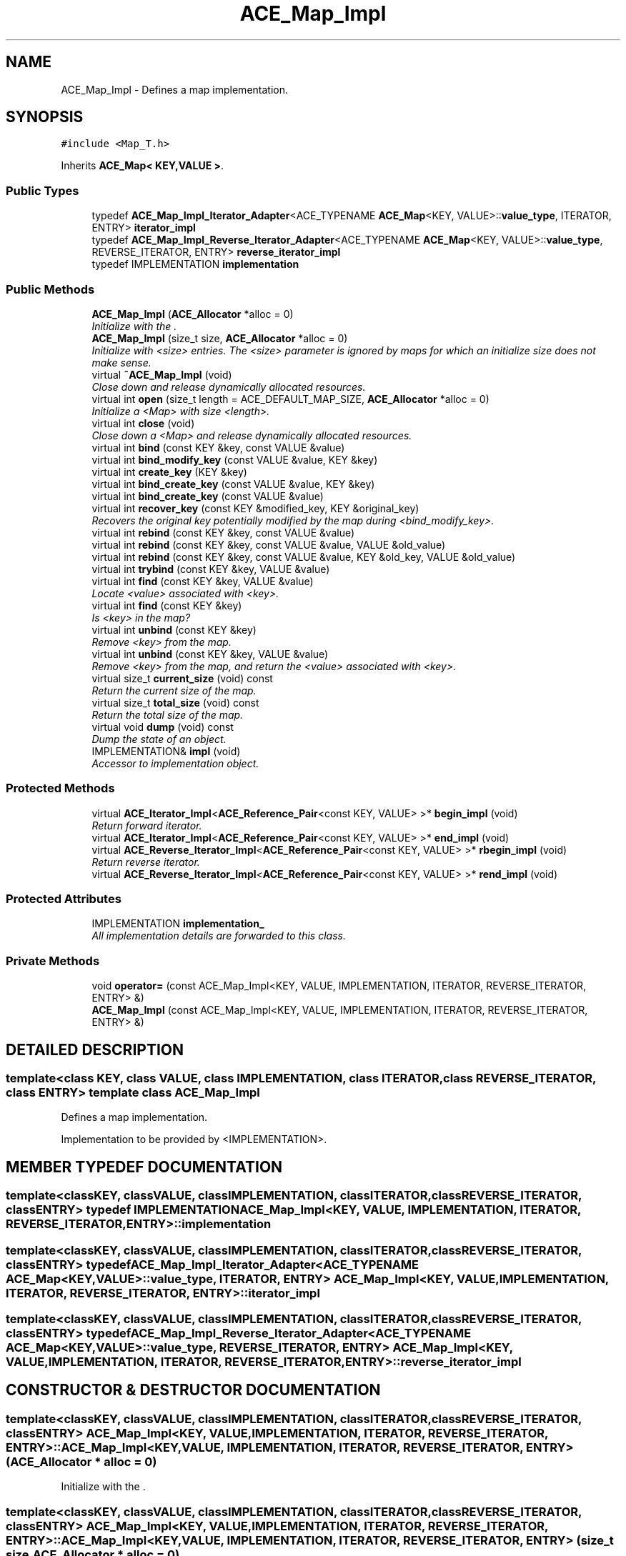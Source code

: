 .TH ACE_Map_Impl 3 "5 Oct 2001" "ACE" \" -*- nroff -*-
.ad l
.nh
.SH NAME
ACE_Map_Impl \- Defines a map implementation. 
.SH SYNOPSIS
.br
.PP
\fC#include <Map_T.h>\fR
.PP
Inherits \fBACE_Map< KEY,VALUE >\fR.
.PP
.SS Public Types

.in +1c
.ti -1c
.RI "typedef \fBACE_Map_Impl_Iterator_Adapter\fR<ACE_TYPENAME \fBACE_Map\fR<KEY, VALUE>::\fBvalue_type\fR, ITERATOR, ENTRY> \fBiterator_impl\fR"
.br
.ti -1c
.RI "typedef \fBACE_Map_Impl_Reverse_Iterator_Adapter\fR<ACE_TYPENAME \fBACE_Map\fR<KEY, VALUE>::\fBvalue_type\fR, REVERSE_ITERATOR, ENTRY> \fBreverse_iterator_impl\fR"
.br
.ti -1c
.RI "typedef IMPLEMENTATION \fBimplementation\fR"
.br
.in -1c
.SS Public Methods

.in +1c
.ti -1c
.RI "\fBACE_Map_Impl\fR (\fBACE_Allocator\fR *alloc = 0)"
.br
.RI "\fIInitialize with the .\fR"
.ti -1c
.RI "\fBACE_Map_Impl\fR (size_t size, \fBACE_Allocator\fR *alloc = 0)"
.br
.RI "\fIInitialize with <size> entries. The <size> parameter is ignored by maps for which an initialize size does not make sense.\fR"
.ti -1c
.RI "virtual \fB~ACE_Map_Impl\fR (void)"
.br
.RI "\fIClose down and release dynamically allocated resources.\fR"
.ti -1c
.RI "virtual int \fBopen\fR (size_t length = ACE_DEFAULT_MAP_SIZE, \fBACE_Allocator\fR *alloc = 0)"
.br
.RI "\fIInitialize a <Map> with size <length>.\fR"
.ti -1c
.RI "virtual int \fBclose\fR (void)"
.br
.RI "\fIClose down a <Map> and release dynamically allocated resources.\fR"
.ti -1c
.RI "virtual int \fBbind\fR (const KEY &key, const VALUE &value)"
.br
.ti -1c
.RI "virtual int \fBbind_modify_key\fR (const VALUE &value, KEY &key)"
.br
.ti -1c
.RI "virtual int \fBcreate_key\fR (KEY &key)"
.br
.ti -1c
.RI "virtual int \fBbind_create_key\fR (const VALUE &value, KEY &key)"
.br
.ti -1c
.RI "virtual int \fBbind_create_key\fR (const VALUE &value)"
.br
.ti -1c
.RI "virtual int \fBrecover_key\fR (const KEY &modified_key, KEY &original_key)"
.br
.RI "\fIRecovers the original key potentially modified by the map during <bind_modify_key>.\fR"
.ti -1c
.RI "virtual int \fBrebind\fR (const KEY &key, const VALUE &value)"
.br
.ti -1c
.RI "virtual int \fBrebind\fR (const KEY &key, const VALUE &value, VALUE &old_value)"
.br
.ti -1c
.RI "virtual int \fBrebind\fR (const KEY &key, const VALUE &value, KEY &old_key, VALUE &old_value)"
.br
.ti -1c
.RI "virtual int \fBtrybind\fR (const KEY &key, VALUE &value)"
.br
.ti -1c
.RI "virtual int \fBfind\fR (const KEY &key, VALUE &value)"
.br
.RI "\fILocate <value> associated with <key>.\fR"
.ti -1c
.RI "virtual int \fBfind\fR (const KEY &key)"
.br
.RI "\fIIs <key> in the map?\fR"
.ti -1c
.RI "virtual int \fBunbind\fR (const KEY &key)"
.br
.RI "\fIRemove <key> from the map.\fR"
.ti -1c
.RI "virtual int \fBunbind\fR (const KEY &key, VALUE &value)"
.br
.RI "\fIRemove <key> from the map, and return the <value> associated with <key>.\fR"
.ti -1c
.RI "virtual size_t \fBcurrent_size\fR (void) const"
.br
.RI "\fIReturn the current size of the map.\fR"
.ti -1c
.RI "virtual size_t \fBtotal_size\fR (void) const"
.br
.RI "\fIReturn the total size of the map.\fR"
.ti -1c
.RI "virtual void \fBdump\fR (void) const"
.br
.RI "\fIDump the state of an object.\fR"
.ti -1c
.RI "IMPLEMENTATION& \fBimpl\fR (void)"
.br
.RI "\fIAccessor to implementation object.\fR"
.in -1c
.SS Protected Methods

.in +1c
.ti -1c
.RI "virtual \fBACE_Iterator_Impl\fR<\fBACE_Reference_Pair\fR<const KEY, VALUE> >* \fBbegin_impl\fR (void)"
.br
.RI "\fIReturn forward iterator.\fR"
.ti -1c
.RI "virtual \fBACE_Iterator_Impl\fR<\fBACE_Reference_Pair\fR<const KEY, VALUE> >* \fBend_impl\fR (void)"
.br
.ti -1c
.RI "virtual \fBACE_Reverse_Iterator_Impl\fR<\fBACE_Reference_Pair\fR<const KEY, VALUE> >* \fBrbegin_impl\fR (void)"
.br
.RI "\fIReturn reverse iterator.\fR"
.ti -1c
.RI "virtual \fBACE_Reverse_Iterator_Impl\fR<\fBACE_Reference_Pair\fR<const KEY, VALUE> >* \fBrend_impl\fR (void)"
.br
.in -1c
.SS Protected Attributes

.in +1c
.ti -1c
.RI "IMPLEMENTATION \fBimplementation_\fR"
.br
.RI "\fIAll implementation details are forwarded to this class.\fR"
.in -1c
.SS Private Methods

.in +1c
.ti -1c
.RI "void \fBoperator=\fR (const ACE_Map_Impl<KEY, VALUE, IMPLEMENTATION, ITERATOR, REVERSE_ITERATOR, ENTRY> &)"
.br
.ti -1c
.RI "\fBACE_Map_Impl\fR (const ACE_Map_Impl<KEY, VALUE, IMPLEMENTATION, ITERATOR, REVERSE_ITERATOR, ENTRY> &)"
.br
.in -1c
.SH DETAILED DESCRIPTION
.PP 

.SS template<class KEY, class VALUE, class IMPLEMENTATION, class ITERATOR, class REVERSE_ITERATOR, class ENTRY>  template class ACE_Map_Impl
Defines a map implementation.
.PP
.PP
 Implementation to be provided by <IMPLEMENTATION>. 
.PP
.SH MEMBER TYPEDEF DOCUMENTATION
.PP 
.SS template<classKEY, classVALUE, classIMPLEMENTATION, classITERATOR, classREVERSE_ITERATOR, classENTRY> typedef IMPLEMENTATION ACE_Map_Impl<KEY, VALUE, IMPLEMENTATION, ITERATOR, REVERSE_ITERATOR, ENTRY>::implementation
.PP
.SS template<classKEY, classVALUE, classIMPLEMENTATION, classITERATOR, classREVERSE_ITERATOR, classENTRY> typedef \fBACE_Map_Impl_Iterator_Adapter\fR<ACE_TYPENAME \fBACE_Map\fR<KEY, VALUE>::\fBvalue_type\fR, ITERATOR, ENTRY> ACE_Map_Impl<KEY, VALUE, IMPLEMENTATION, ITERATOR, REVERSE_ITERATOR, ENTRY>::iterator_impl
.PP
.SS template<classKEY, classVALUE, classIMPLEMENTATION, classITERATOR, classREVERSE_ITERATOR, classENTRY> typedef \fBACE_Map_Impl_Reverse_Iterator_Adapter\fR<ACE_TYPENAME \fBACE_Map\fR<KEY, VALUE>::\fBvalue_type\fR, REVERSE_ITERATOR, ENTRY> ACE_Map_Impl<KEY, VALUE, IMPLEMENTATION, ITERATOR, REVERSE_ITERATOR, ENTRY>::reverse_iterator_impl
.PP
.SH CONSTRUCTOR & DESTRUCTOR DOCUMENTATION
.PP 
.SS template<classKEY, classVALUE, classIMPLEMENTATION, classITERATOR, classREVERSE_ITERATOR, classENTRY> ACE_Map_Impl<KEY, VALUE, IMPLEMENTATION, ITERATOR, REVERSE_ITERATOR, ENTRY>::ACE_Map_Impl<KEY, VALUE, IMPLEMENTATION, ITERATOR, REVERSE_ITERATOR, ENTRY> (\fBACE_Allocator\fR * alloc = 0)
.PP
Initialize with the .
.PP
.SS template<classKEY, classVALUE, classIMPLEMENTATION, classITERATOR, classREVERSE_ITERATOR, classENTRY> ACE_Map_Impl<KEY, VALUE, IMPLEMENTATION, ITERATOR, REVERSE_ITERATOR, ENTRY>::ACE_Map_Impl<KEY, VALUE, IMPLEMENTATION, ITERATOR, REVERSE_ITERATOR, ENTRY> (size_t size, \fBACE_Allocator\fR * alloc = 0)
.PP
Initialize with <size> entries. The <size> parameter is ignored by maps for which an initialize size does not make sense.
.PP
.SS template<classKEY, classVALUE, classIMPLEMENTATION, classITERATOR, classREVERSE_ITERATOR, classENTRY> ACE_Map_Impl<KEY, VALUE, IMPLEMENTATION, ITERATOR, REVERSE_ITERATOR, ENTRY>::~ACE_Map_Impl<KEY, VALUE, IMPLEMENTATION, ITERATOR, REVERSE_ITERATOR, ENTRY> (void)\fC [virtual]\fR
.PP
Close down and release dynamically allocated resources.
.PP
.SS template<classKEY, classVALUE, classIMPLEMENTATION, classITERATOR, classREVERSE_ITERATOR, classENTRY> ACE_Map_Impl<KEY, VALUE, IMPLEMENTATION, ITERATOR, REVERSE_ITERATOR, ENTRY>::ACE_Map_Impl<KEY, VALUE, IMPLEMENTATION, ITERATOR, REVERSE_ITERATOR, ENTRY> (const ACE_Map_Impl< KEY,VALUE,IMPLEMENTATION,ITERATOR,REVERSE_ITERATOR,ENTRY >&)\fC [private]\fR
.PP
.SH MEMBER FUNCTION DOCUMENTATION
.PP 
.SS template<classKEY, classVALUE, classIMPLEMENTATION, classITERATOR, classREVERSE_ITERATOR, classENTRY> \fBACE_Iterator_Impl\fR< \fBACE_Reference_Pair\fR< const KEY,VALUE > >* ACE_Map_Impl<KEY, VALUE, IMPLEMENTATION, ITERATOR, REVERSE_ITERATOR, ENTRY>::begin_impl (void)\fC [protected, virtual]\fR
.PP
Return forward iterator.
.PP
Reimplemented from \fBACE_Map\fR.
.SS template<classKEY, classVALUE, classIMPLEMENTATION, classITERATOR, classREVERSE_ITERATOR, classENTRY> int ACE_Map_Impl<KEY, VALUE, IMPLEMENTATION, ITERATOR, REVERSE_ITERATOR, ENTRY>::bind (const KEY & key, const VALUE & value)\fC [virtual]\fR
.PP
Add <key>/<value> pair to the map. If <key> is already in the map then no changes are made and 1 is returned. Returns 0 on a successful addition. This function fails for maps that do not allow user specified keys. <key> is an "in" parameter. 
.PP
Reimplemented from \fBACE_Map\fR.
.SS template<classKEY, classVALUE, classIMPLEMENTATION, classITERATOR, classREVERSE_ITERATOR, classENTRY> int ACE_Map_Impl<KEY, VALUE, IMPLEMENTATION, ITERATOR, REVERSE_ITERATOR, ENTRY>::bind_create_key (const VALUE & value)\fC [virtual]\fR
.PP
Add <value> to the map. The user does not care about the corresponding key produced by the Map. For maps that do not naturally produce keys, the map adapters will use the <KEY_GENERATOR> class to produce a key. However, the users are responsible for not jeopardizing this key production scheme by using user specified keys with keys produced by the key generator. 
.PP
Reimplemented from \fBACE_Map\fR.
.SS template<classKEY, classVALUE, classIMPLEMENTATION, classITERATOR, classREVERSE_ITERATOR, classENTRY> int ACE_Map_Impl<KEY, VALUE, IMPLEMENTATION, ITERATOR, REVERSE_ITERATOR, ENTRY>::bind_create_key (const VALUE & value, KEY & key)\fC [virtual]\fR
.PP
Add <value> to the map, and the corresponding key produced by the Map is returned through <key> which is an "out" parameter. For maps that do not naturally produce keys, the map adapters will use the <KEY_GENERATOR> class to produce a key. However, the users are responsible for not jeopardizing this key production scheme by using user specified keys with keys produced by the key generator. 
.PP
Reimplemented from \fBACE_Map\fR.
.SS template<classKEY, classVALUE, classIMPLEMENTATION, classITERATOR, classREVERSE_ITERATOR, classENTRY> int ACE_Map_Impl<KEY, VALUE, IMPLEMENTATION, ITERATOR, REVERSE_ITERATOR, ENTRY>::bind_modify_key (const VALUE & value, KEY & key)\fC [virtual]\fR
.PP
Add <key>/<value> pair to the map. <key> is an "inout" parameter and maybe modified/extended by the map to add additional information. To recover original key, call the <recover_key> method. 
.PP
Reimplemented from \fBACE_Map\fR.
.SS template<classKEY, classVALUE, classIMPLEMENTATION, classITERATOR, classREVERSE_ITERATOR, classENTRY> int ACE_Map_Impl<KEY, VALUE, IMPLEMENTATION, ITERATOR, REVERSE_ITERATOR, ENTRY>::close (void)\fC [virtual]\fR
.PP
Close down a <Map> and release dynamically allocated resources.
.PP
Reimplemented from \fBACE_Map\fR.
.SS template<classKEY, classVALUE, classIMPLEMENTATION, classITERATOR, classREVERSE_ITERATOR, classENTRY> int ACE_Map_Impl<KEY, VALUE, IMPLEMENTATION, ITERATOR, REVERSE_ITERATOR, ENTRY>::create_key (KEY & key)\fC [virtual]\fR
.PP
Produce a key and return it through <key> which is an "out" parameter. For maps that do not naturally produce keys, the map adapters will use the <KEY_GENERATOR> class to produce a key. However, the users are responsible for not jeopardizing this key production scheme by using user specified keys with keys produced by the key generator. 
.PP
Reimplemented from \fBACE_Map\fR.
.SS template<classKEY, classVALUE, classIMPLEMENTATION, classITERATOR, classREVERSE_ITERATOR, classENTRY> size_t ACE_Map_Impl<KEY, VALUE, IMPLEMENTATION, ITERATOR, REVERSE_ITERATOR, ENTRY>::current_size (void) const\fC [virtual]\fR
.PP
Return the current size of the map.
.PP
Reimplemented from \fBACE_Map\fR.
.SS template<classKEY, classVALUE, classIMPLEMENTATION, classITERATOR, classREVERSE_ITERATOR, classENTRY> void ACE_Map_Impl<KEY, VALUE, IMPLEMENTATION, ITERATOR, REVERSE_ITERATOR, ENTRY>::dump (void) const\fC [virtual]\fR
.PP
Dump the state of an object.
.PP
Reimplemented from \fBACE_Map\fR.
.SS template<classKEY, classVALUE, classIMPLEMENTATION, classITERATOR, classREVERSE_ITERATOR, classENTRY> virtual \fBACE_Iterator_Impl\fR<\fBACE_Reference_Pair\fR<const KEY, VALUE> >* ACE_Map_Impl<KEY, VALUE, IMPLEMENTATION, ITERATOR, REVERSE_ITERATOR, ENTRY>::end_impl (void)\fC [protected, virtual]\fR
.PP
Reimplemented from \fBACE_Map\fR.
.SS template<classKEY, classVALUE, classIMPLEMENTATION, classITERATOR, classREVERSE_ITERATOR, classENTRY> int ACE_Map_Impl<KEY, VALUE, IMPLEMENTATION, ITERATOR, REVERSE_ITERATOR, ENTRY>::find (const KEY & key)\fC [virtual]\fR
.PP
Is <key> in the map?
.PP
Reimplemented from \fBACE_Map\fR.
.SS template<classKEY, classVALUE, classIMPLEMENTATION, classITERATOR, classREVERSE_ITERATOR, classENTRY> int ACE_Map_Impl<KEY, VALUE, IMPLEMENTATION, ITERATOR, REVERSE_ITERATOR, ENTRY>::find (const KEY & key, VALUE & value)\fC [virtual]\fR
.PP
Locate <value> associated with <key>.
.PP
Reimplemented from \fBACE_Map\fR.
.SS template<classKEY, classVALUE, classIMPLEMENTATION, classITERATOR, classREVERSE_ITERATOR, classENTRY> IMPLEMENTATION & ACE_Map_Impl<KEY, VALUE, IMPLEMENTATION, ITERATOR, REVERSE_ITERATOR, ENTRY>::impl (void)
.PP
Accessor to implementation object.
.PP
.SS template<classKEY, classVALUE, classIMPLEMENTATION, classITERATOR, classREVERSE_ITERATOR, classENTRY> int ACE_Map_Impl<KEY, VALUE, IMPLEMENTATION, ITERATOR, REVERSE_ITERATOR, ENTRY>::open (size_t length = ACE_DEFAULT_MAP_SIZE, \fBACE_Allocator\fR * alloc = 0)\fC [virtual]\fR
.PP
Initialize a <Map> with size <length>.
.PP
Reimplemented from \fBACE_Map\fR.
.SS template<classKEY, classVALUE, classIMPLEMENTATION, classITERATOR, classREVERSE_ITERATOR, classENTRY> void ACE_Map_Impl<KEY, VALUE, IMPLEMENTATION, ITERATOR, REVERSE_ITERATOR, ENTRY>::operator= (const ACE_Map_Impl< KEY,VALUE,IMPLEMENTATION,ITERATOR,REVERSE_ITERATOR,ENTRY >&)\fC [private]\fR
.PP
.SS template<classKEY, classVALUE, classIMPLEMENTATION, classITERATOR, classREVERSE_ITERATOR, classENTRY> \fBACE_Reverse_Iterator_Impl\fR< \fBACE_Reference_Pair\fR< const KEY,VALUE > >* ACE_Map_Impl<KEY, VALUE, IMPLEMENTATION, ITERATOR, REVERSE_ITERATOR, ENTRY>::rbegin_impl (void)\fC [protected, virtual]\fR
.PP
Return reverse iterator.
.PP
Reimplemented from \fBACE_Map\fR.
.SS template<classKEY, classVALUE, classIMPLEMENTATION, classITERATOR, classREVERSE_ITERATOR, classENTRY> int ACE_Map_Impl<KEY, VALUE, IMPLEMENTATION, ITERATOR, REVERSE_ITERATOR, ENTRY>::rebind (const KEY & key, const VALUE & value, KEY & old_key, VALUE & old_value)\fC [virtual]\fR
.PP
Reassociate <key> with <value>, storing the old key and value into the "out" parameters <old_key> and <old_value>. The function fails if <key> is not in the map for maps that do not allow user specified keys. However, for maps that allow user specified keys, if the key is not in the map, a new <key>/<value> association is created. 
.PP
Reimplemented from \fBACE_Map\fR.
.SS template<classKEY, classVALUE, classIMPLEMENTATION, classITERATOR, classREVERSE_ITERATOR, classENTRY> int ACE_Map_Impl<KEY, VALUE, IMPLEMENTATION, ITERATOR, REVERSE_ITERATOR, ENTRY>::rebind (const KEY & key, const VALUE & value, VALUE & old_value)\fC [virtual]\fR
.PP
Reassociate <key> with <value>, storing the old value into the "out" parameter <old_value>. The function fails if <key> is not in the map for maps that do not allow user specified keys. However, for maps that allow user specified keys, if the key is not in the map, a new <key>/<value> association is created. 
.PP
Reimplemented from \fBACE_Map\fR.
.SS template<classKEY, classVALUE, classIMPLEMENTATION, classITERATOR, classREVERSE_ITERATOR, classENTRY> int ACE_Map_Impl<KEY, VALUE, IMPLEMENTATION, ITERATOR, REVERSE_ITERATOR, ENTRY>::rebind (const KEY & key, const VALUE & value)\fC [virtual]\fR
.PP
Reassociate <key> with <value>. The function fails if <key> is not in the map for maps that do not allow user specified keys. However, for maps that allow user specified keys, if the key is not in the map, a new <key>/<value> association is created. 
.PP
Reimplemented from \fBACE_Map\fR.
.SS template<classKEY, classVALUE, classIMPLEMENTATION, classITERATOR, classREVERSE_ITERATOR, classENTRY> int ACE_Map_Impl<KEY, VALUE, IMPLEMENTATION, ITERATOR, REVERSE_ITERATOR, ENTRY>::recover_key (const KEY & modified_key, KEY & original_key)\fC [virtual]\fR
.PP
Recovers the original key potentially modified by the map during <bind_modify_key>.
.PP
Reimplemented from \fBACE_Map\fR.
.SS template<classKEY, classVALUE, classIMPLEMENTATION, classITERATOR, classREVERSE_ITERATOR, classENTRY> virtual \fBACE_Reverse_Iterator_Impl\fR<\fBACE_Reference_Pair\fR<const KEY, VALUE> >* ACE_Map_Impl<KEY, VALUE, IMPLEMENTATION, ITERATOR, REVERSE_ITERATOR, ENTRY>::rend_impl (void)\fC [protected, virtual]\fR
.PP
Reimplemented from \fBACE_Map\fR.
.SS template<classKEY, classVALUE, classIMPLEMENTATION, classITERATOR, classREVERSE_ITERATOR, classENTRY> size_t ACE_Map_Impl<KEY, VALUE, IMPLEMENTATION, ITERATOR, REVERSE_ITERATOR, ENTRY>::total_size (void) const\fC [virtual]\fR
.PP
Return the total size of the map.
.PP
Reimplemented from \fBACE_Map\fR.
.SS template<classKEY, classVALUE, classIMPLEMENTATION, classITERATOR, classREVERSE_ITERATOR, classENTRY> int ACE_Map_Impl<KEY, VALUE, IMPLEMENTATION, ITERATOR, REVERSE_ITERATOR, ENTRY>::trybind (const KEY & key, VALUE & value)\fC [virtual]\fR
.PP
Associate <key> with <value> if and only if <key> is not in the map. If <key> is already in the map, then the <value> parameter is overwritten with the existing value in the map. Returns 0 if a new <key>/<value> association is created. Returns 1 if an attempt is made to bind an existing entry. This function fails for maps that do not allow user specified keys. 
.PP
Reimplemented from \fBACE_Map\fR.
.SS template<classKEY, classVALUE, classIMPLEMENTATION, classITERATOR, classREVERSE_ITERATOR, classENTRY> int ACE_Map_Impl<KEY, VALUE, IMPLEMENTATION, ITERATOR, REVERSE_ITERATOR, ENTRY>::unbind (const KEY & key, VALUE & value)\fC [virtual]\fR
.PP
Remove <key> from the map, and return the <value> associated with <key>.
.PP
Reimplemented from \fBACE_Map\fR.
.SS template<classKEY, classVALUE, classIMPLEMENTATION, classITERATOR, classREVERSE_ITERATOR, classENTRY> int ACE_Map_Impl<KEY, VALUE, IMPLEMENTATION, ITERATOR, REVERSE_ITERATOR, ENTRY>::unbind (const KEY & key)\fC [virtual]\fR
.PP
Remove <key> from the map.
.PP
Reimplemented from \fBACE_Map\fR.
.SH MEMBER DATA DOCUMENTATION
.PP 
.SS template<classKEY, classVALUE, classIMPLEMENTATION, classITERATOR, classREVERSE_ITERATOR, classENTRY> IMPLEMENTATION ACE_Map_Impl<KEY, VALUE, IMPLEMENTATION, ITERATOR, REVERSE_ITERATOR, ENTRY>::implementation_\fC [protected]\fR
.PP
All implementation details are forwarded to this class.
.PP


.SH AUTHOR
.PP 
Generated automatically by Doxygen for ACE from the source code.